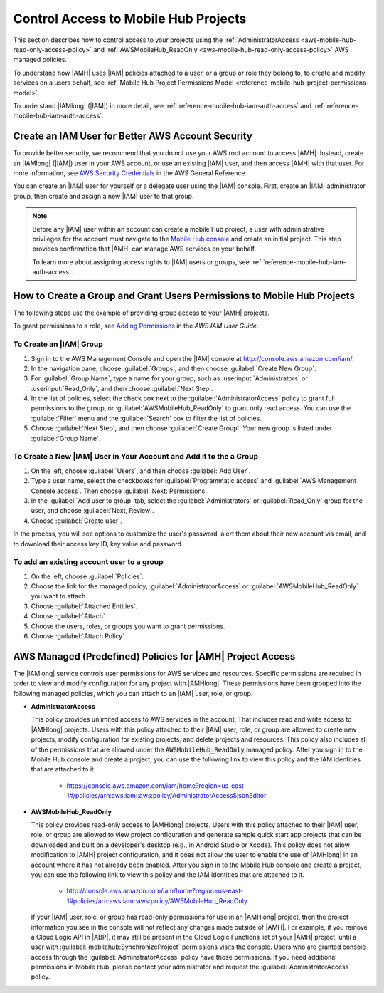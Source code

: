 .. Copyright 2010-2018 Amazon.com, Inc. or its affiliates. All Rights Reserved.

   This work is licensed under a Creative Commons Attribution-NonCommercial-ShareAlike 4.0
   International License (the "License"). You may not use this file except in compliance with the
   License. A copy of the License is located at http://creativecommons.org/licenses/by-nc-sa/4.0/.

   This file is distributed on an "AS IS" BASIS, WITHOUT WARRANTIES OR CONDITIONS OF ANY KIND,
   either express or implied. See the License for the specific language governing permissions and
   limitations under the License.

.. _reference-mobile-hub-iam-managed-policies:

#####################################
Control Access to Mobile Hub Projects
#####################################


This section describes how to control access to your projects using the
:ref:`AdministratorAccess <aws-mobile-hub-read-only-access-policy>` and :ref:`AWSMobileHub_ReadOnly <aws-mobile-hub-read-only-access-policy>` AWS managed policies.

To understand how |AMH| uses |IAM| policies attached to a user, or a group or role they belong to, to
create and modify services on a users behalf, see :ref:`Mobile Hub Project Permissions Model <reference-mobile-hub-project-permissions-model>`.

To understand |IAMlong| (|IAM|) in more detail, see :ref:`reference-mobile-hub-iam-auth-access` and
:ref:`reference-mobile-hub-iam-auth-access`.

.. _aws-account-security-recommendations:

Create an IAM User for Better AWS Account Security
==================================================

To provide better security, we recommend that you do not use your AWS root account to access |AMH|.
Instead, create an |IAMlong| (|IAM|) user in your AWS account, or use an existing |IAM| user, and
then access |AMH| with that user. For more information, see `AWS Security Credentials
<http://docs.aws.amazon.com/general/latest/gr/aws-security-credentials.html>`__ in the AWS General Reference.

You can create an |IAM| user for yourself or a delegate user using the |IAM| console. First, create an |IAM| administrator group, then create and assign a new |IAM| user to that group.

.. note:: Before any |IAM| user within an account can create a mobile Hub project, a user with
   administrative privileges for the account must navigate to the `Mobile Hub console
   <https://console.aws.amazon.com/mobilehub/>`__ and create an initial project. This step provides
   confirmation that |AMH| can manage AWS services on your behalf.

   To learn more about assigning access rights to |IAM| users or groups, see
   :ref:`reference-mobile-hub-iam-auth-access`.

.. _reference-mobile-hub-iam-managed-policies-how-to:

How to Create a Group and Grant Users Permissions to Mobile Hub Projects
========================================================================

The following steps use the example of providing group access to your |AMH| projects.

To grant permissions to a role, see `Adding Permissions <https://docs.aws.amazon.com/IAM/latest/UserGuide/id_users_change-permissions.html#w2ab1c19c19c26b9>`__ in the *AWS IAM User Guide*.

To Create an |IAM| Group
-------------------------

#. Sign in to the AWS Management Console and open the |IAM| console at
   `http://console.aws.amazon.com/iam/ <https://console.aws.amazon.com/iam/>`__.

#. In the navigation pane, choose :guilabel:`Groups`, and then choose :guilabel:`Create New Group`.

#. For :guilabel:`Group Name`, type a name for your group, such as :userinput:`Administrators` or :userinput:`Read_Only`, and
   then choose :guilabel:`Next Step`.

#. In the list of policies, select the check box next to the :guilabel:`AdministratorAccess` policy to grant full permissions to the group, or :guilabel:`AWSMobileHub_ReadOnly` to grant only read access. You can use the :guilabel:`Filter` menu and the :guilabel:`Search` box to filter the list of
   policies.

#. Choose :guilabel:`Next Step`, and then choose :guilabel:`Create Group`. Your new group is listed
   under :guilabel:`Group Name`.


To Create a New |IAM| User in Your Account and Add it to the a Group
--------------------------------------------------------------------

#. On the left, choose :guilabel:`Users`, and then choose :guilabel:`Add User`.

#. Type a user name, select the checkboxes for :guilabel:`Programmatic access` and :guilabel:`AWS Management Console access`. Then choose :guilabel:`Next: Permissions`.

#. In the :guilabel:`Add user to group` tab, select the :guilabel:`Administrators` or :guilabel:`Read_Only` group for the user, and choose :guilabel:`Next, Review`.

#. Choose :guilabel:`Create user`.

In the process, you will see options to customize the user's password, alert them about their new account via email, and to download their access key ID, key value and password.


To add an existing account user to a group
------------------------------------------

#. On the left, choose :guilabel:`Policies`.

#. Choose the link for the managed policy, :guilabel:`AdministratorAccess` or :guilabel:`AWSMobileHub_ReadOnly` you want to attach.

#. Choose :guilabel:`Attached Entities`.

#. Choose :guilabel:`Attach`.

#. Choose the users, roles, or groups you want to grant permissions.

#. Choose :guilabel:`Attach Policy`.

.. _mobilehub-policies:

AWS Managed (Predefined) Policies for |AMH| Project Access
==========================================================

The |IAMlong| service controls user permissions for AWS services and resources. Specific permissions
are required in order to view and modify configuration for any project with |AMHlong|. These
permissions have been grouped into the following managed policies, which you can attach to an |IAM|
user, role, or group.

.. _administrator-access-policy:

* **AdministratorAccess**

  This policy provides unlimited access to AWS services in the account. That includes read and write access to |AMHlong| projects. Users with this policy attached to their |IAM| user, role, or group are allowed to create new projects, modify configuration for existing projects, and delete projects and resources. This policy also includes all of the
  permissions that are allowed under the :code:`AWSMobileHub_ReadOnly` managed policy. After you
  sign in to the Mobile Hub console and create a project, you can use the following link to view
  this policy and the IAM identities that are attached to it.

    *  `https://console.aws.amazon.com/iam/home?region=us-east-1#/policies/arn:aws:iam::aws:policy/AdministratorAccess$jsonEditor <https://console.aws.amazon.com/iam/home?region=us-east-1#/policies/arn:aws:iam::aws:policy/AdministratorAccess$jsonEditor>`__

.. _aws-mobile-hub-read-only-access-policy:

* **AWSMobileHub_ReadOnly**

  This policy provides read-only access to |AMHlong| projects. Users with this policy attached to
  their |IAM| user, role, or group are allowed to view project configuration and generate sample
  quick start app projects that can be downloaded and built on a developer's desktop (e.g., in
  Android Studio or Xcode). This policy does not allow modification to |AMH| project configuration,
  and it does not allow the user to enable the use of |AMHlong| in an account where it has not
  already been enabled. After you sign in to the Mobile Hub console and create a project, you can
  use the following link to view this policy and the IAM identities that are attached to it.

    * `http://console.aws.amazon.com/iam/home?region=us-east-1#policies/arn:aws:iam::aws:policy/AWSMobileHub_ReadOnly <http://console.aws.amazon.com/iam/home?region=us-east-1#policies/arn:aws:iam::aws:policy/AWSMobileHub_ReadOnly>`__

  If your |IAM| user, role, or group has read-only permissions for use in an |AMHlong| project, then the project information you see in the console will not reflect any changes made outside of |AMH|. For example, if you remove a Cloud Logic API in |ABP|, it may still be present in the Cloud Logic Functions list of your |AMH| project, until a user with :guilabel:`mobilehub:SynchronizeProject` permissions visits the console. Users who are granted console access through the :guilabel:`AdminstratorAccess` policy have those permissions. If you need additional permissions in Mobile Hub, please contact your administrator and request the :guilabel:`AdminstratorAccess` policy.




